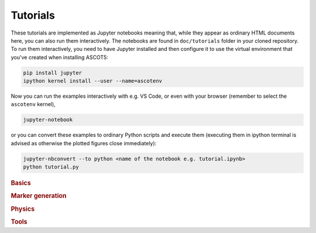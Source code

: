 .. _Tutorial:

=========
Tutorials
=========

These tutorials are implemented as Jupyter notebooks meaning that, while they appear as ordinary HTML documents here, you can also run them interactively.
The notebooks are found in ``doc/tutorials`` folder in your cloned repository.
To run them interactively, you need to have Jupyter installed and then configure it to use the virtual environment that you've created when installing ASCOT5:

.. code-block::

   pip install jupyter
   ipython kernel install --user --name=ascotenv

Now you can run the examples interactively with e.g. VS Code, or even with your browser (remember to select the ``ascotenv`` kernel),

.. code-block::

   jupyter-notebook

or you can convert these examples to ordinary Python scripts and execute them (executing them in ipython terminal is advised as otherwise the plotted figures close immediately):

.. code-block::

   jupyter-nbconvert --to python <name of the notebook e.g. tutorial.ipynb>
   python tutorial.py

.. _Examples:

.. rubric:: Basics

.. nbgallery::
   :hidden:

   tutorials/introduction.ipynb
   tutorials/orbits.ipynb
   tutorials/distributions.ipynb

.. rubric:: Marker generation

.. nbgallery::
   :hidden:

   tutorials/afsi.ipynb
   tutorials/bbnbi.ipynb
   tutorials/markergen.ipynb

.. rubric:: Physics

.. nbgallery::
   :hidden:

   tutorials/slowingdown.ipynb
   tutorials/wallload.ipynb
   tutorials/mhd.ipynb
   tutorials/atomic.ipynb
   tutorials/reversetime.ipynb

.. rubric:: Tools

.. nbgallery::
   :hidden:

   tutorials/poincare.ipynb
   tutorials/biosaw.ipynb
   tutorials/backwardmc.ipynb
